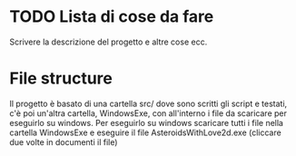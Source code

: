 * TODO Lista di cose da fare
Scrivere la descrizione del progetto e altre cose ecc.
* File structure
Il progetto è basato di una cartella src/ dove sono scritti gli script e testati, c'è poi un'altra cartella, WindowsExe, con all'interno i file da scaricare per eseguirlo su windows. Per eseguirlo su windows scaricare tutti i file nella cartella WindowsExe e eseguire il file AsteroidsWithLove2d.exe (cliccare due volte in documenti il file)

